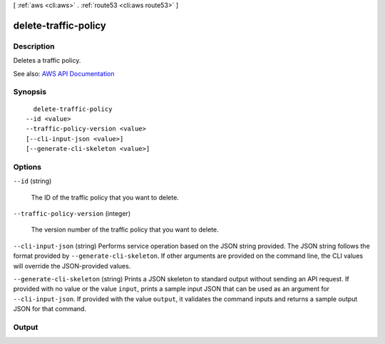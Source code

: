 [ :ref:`aws <cli:aws>` . :ref:`route53 <cli:aws route53>` ]

.. _cli:aws route53 delete-traffic-policy:


*********************
delete-traffic-policy
*********************



===========
Description
===========



Deletes a traffic policy.



See also: `AWS API Documentation <https://docs.aws.amazon.com/goto/WebAPI/route53-2013-04-01/DeleteTrafficPolicy>`_


========
Synopsis
========

::

    delete-traffic-policy
  --id <value>
  --traffic-policy-version <value>
  [--cli-input-json <value>]
  [--generate-cli-skeleton <value>]




=======
Options
=======

``--id`` (string)


  The ID of the traffic policy that you want to delete.

  

``--traffic-policy-version`` (integer)


  The version number of the traffic policy that you want to delete.

  

``--cli-input-json`` (string)
Performs service operation based on the JSON string provided. The JSON string follows the format provided by ``--generate-cli-skeleton``. If other arguments are provided on the command line, the CLI values will override the JSON-provided values.

``--generate-cli-skeleton`` (string)
Prints a JSON skeleton to standard output without sending an API request. If provided with no value or the value ``input``, prints a sample input JSON that can be used as an argument for ``--cli-input-json``. If provided with the value ``output``, it validates the command inputs and returns a sample output JSON for that command.



======
Output
======

